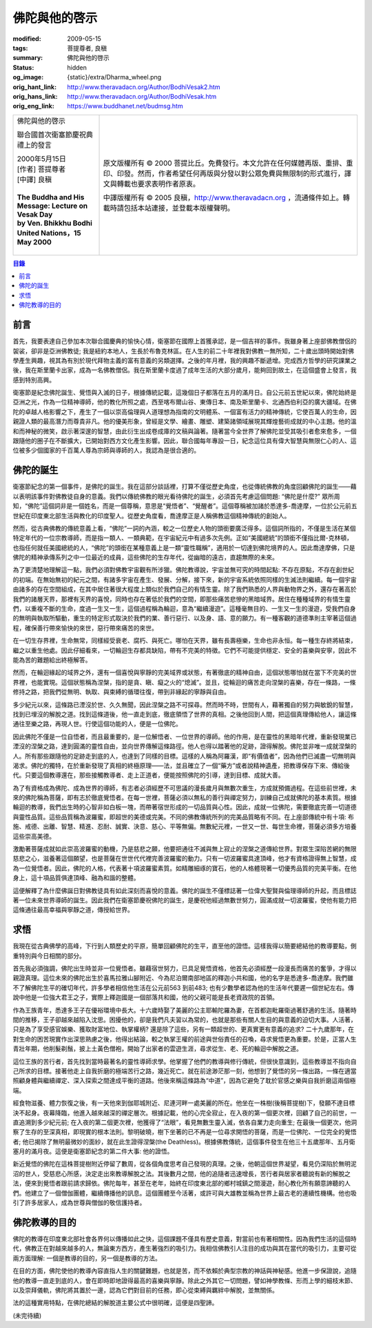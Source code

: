 佛陀與他的啓示
==============

:modified: 2009-05-15
:tags: 菩提尊者, 良稹
:summary: 佛陀與他的啓示
:status: hidden
:og_image: {static}/extra/Dharma_wheel.png
:orig_hant_link: http://www.theravadacn.org/Author/BodhiVesak2.htm
:orig_hans_link: http://www.theravadacn.org/Author/BodhiVesak.htm
:orig_eng_link: https://www.buddhanet.net/budmsg.htm


.. role:: small
   :class: is-size-7

.. role:: fake-title
   :class: is-size-2 has-text-weight-bold

.. role:: fake-title-2
   :class: is-size-3

.. list-table::
   :class: table is-bordered is-striped is-narrow stack-th-td-on-mobile
   :widths: auto

   * - .. container:: has-text-centered

          :fake-title:`佛陀與他的啓示`

          :fake-title-2:`聯合國首次衛塞節慶祝典禮上的發言`

          | 2000年5月15日
          | [作者] 菩提尊者
          | [中譯] 良稹
          |

          | **The Buddha and His Message: Lecture on Vesak Day**
          | **by Ven. Bhikkhu Bodhi**
          | **United Nations，15 May 2000**
          |

     - .. container:: has-text-centered

          原文版權所有 © 2000 菩提比丘。免費發行。本文允許在任何媒體再版、重排、重印、印發。然而，作者希望任何再版與分發以對公眾免費與無限制的形式進行，譯文與轉載也要求表明作者原衷。

          中譯版權所有 © 2005 良稹，http://www.theravadacn.org ，流通條件如上。轉載時請包括本站連接，並登載本版權聲明。


.. contents:: 目錄


前言
++++

首先，我要表達自己參加本次聯合國慶典的愉快心情，衛塞節在國際上首獲承認，是一個吉祥的事件。我雖身著上座部佛教僧侶的袈裟，卻非是亞洲佛教徒; 我是紐約本地人，生長於布魯克林區。在人生的前二十年裡我對佛教一無所知，二十歲出頭時開始對佛學產生興趣，視其為有別於現代拜物主義的富有意義的另類選擇。之後的年月裡，我的興趣不斷遞增。完成西方哲學的研究課業之後，我在斯里蘭卡出家，成為一名佛教僧侶。我在斯里蘭卡度過了成年生活的大部分歲月，能夠回到故土，在這個盛會上發言，我感到特別高興。

衛塞節是紀念佛陀誕生、覺悟與入滅的日子，根據傳統記載，這幾個日子都落在五月的滿月日。自公元前五世紀以來，佛陀始終是亞洲之光，作為一位精神導師，他的教化所照之處，西至喀布爾山谷、東傳日本、南及斯里蘭卡、北通西伯利亞的廣大疆域。在佛陀的卓越人格影響之下，產生了一個以崇高倫理與人道理想為指南的文明體系、一個富有活力的精神傳統，它使百萬人的生命，因親證人類的最高潛力而尊貴非凡。他的優美形象，曾經是文學、繪畫、雕塑、建築諸領域展現其輝煌藝術成就的中心主題。他的溫和而神秘的微笑，啟示著深邃的智慧，由此衍生出成卷成庫的文稿與論著。隨著當今全世界了解佛陀並受其吸引者愈來愈多，一個跟隨他的圈子在不斷擴大，已開始對西方文化產生影響。因此，聯合國每年專設一日，紀念這位具有偉大智慧與無限仁心的人、這位被多少個國家的千百萬人尊為宗師與導師的人，我認為是很合適的。


佛陀的誕生
++++++++++

衛塞節紀念的第一個事件，是佛陀的誕生。我在這部分談話裡，打算不僅從歷史角度，也從傳統佛教的角度回顧佛陀的誕生——藉以表明該事件對佛教徒自身的意義。我們以傳統佛教的眼光看待佛陀的誕生，必須首先考慮這個問題: “佛陀是什麼?” 眾所周知，“佛陀”這個詞非是一個姓名，而是一個尊稱，意思是“覺悟者”、“覺醒者”。這個尊稱被加諸於悉達多-喬達摩，一位於公元前五世紀在印度東北部生活與教化的印度聖人。從歷史角度看，喬達摩正是人稱佛教這個精神傳統的創始人。

然而，從古典佛教的傳統意義上看，“佛陀”一詞的內涵，較之一位歷史人物的頭銜要廣泛得多。這個詞所指的，不僅是生活在某個特定年代的一位宗教導師，而是指一類人、一類典範，在宇宙紀元中有過多次先例。正如“美國總統”的頭銜不僅指比爾-克林頓，也指任何就任美國總統的人，“佛陀”的頭銜在某種意義上是一類“靈性職稱”，適用於一切達到佛陀境界的人。因此喬達摩佛，只是佛陀的精神承傳系列之中一位最近的成員，這些佛陀的生存年代，從幽暗的遠古，直趨無際的未來。

為了更清楚地理解這一點，我們必須對佛教宇宙觀有所涉獵。佛陀教導說，宇宙並無可究的時間起點: 不存在原點，不存在創世紀的初端。在無始無初的紀元之間，有諸多宇宙在產生、發展、分解，接下來，新的宇宙系統依照同樣的生滅法則繼續。每一個宇宙由諸多的存在空間組成，在其中居住著很大程度上類似於我們自己的有情生靈。除了我們熟悉的人界與動物界之外，還存在著高於我們的諸層天界，那裡有天界的喜悅，同時也存在著低於我們的空間，即那些痛苦悲慘的黑暗域界。居住在種種域界的有情生靈們，以重複不斷的生命，度過一生又一生，這個過程稱為輪迴，意為“繼續漫遊”。這種毫無目的、一生又一生的漫遊，受我們自身的無明與執取所驅動，重生的特定形式取決於我們的業、善行惡行、以及身、語、意的願力。有一種客觀的道德準則主宰著這個過程，確保善行帶來愉快的來世，惡行帶來痛苦的來世。

在一切生存界裡，生命無常，同樣經受衰老、腐朽、與死亡。哪怕在天界，雖有長壽極樂，生命也非永恒。每一種生存終將結束，繼之以重生他處。因此仔細看來，一切輪迴生存都具缺陷，帶有不完美的特徵。它們不可能提供穩定、安全的喜樂與安寧，因此不能為苦的難題給出終極解答。

然而，在輪迴緣起的域界之外，還有一個喜悅與寧靜的完美域界或狀態，有著徹底的精神自由，這個狀態哪怕就在當下不完美的世界裡，也能實現。這個狀態稱為涅槃，指的是貪、瞋、癡之火的“熄滅”。並且，從輪迴的痛苦走向涅槃的喜樂，存在一條路，一條修持之路，把我們從無明、執取、與束縛的循環往復，帶到非緣起的寧靜與自由。

多少紀元以來，這條路已湮沒於世、久久無聞，因此涅槃之路不可探尋。然而時不時，世間有人，藉著獨自的努力與敏銳的智慧，找到已埋沒的解脫之道。找到這條道後，他一直走到底，徹底領悟了世界的真相。之後他回到人間，把這個真理傳給他人，讓這條通往至樂之路，再現人世。行使這個功能的人，便是一位佛陀。

因此佛陀不僅是一位自悟者，而且最重要的，是一位解悟者、一位世界的導師。他的作用，是在靈性的黑暗年代裡，重新發現業已湮沒的涅槃之路，達到圓滿的靈性自由，並向世界傳解這條路徑。他人也得以踏著他的足跡，證得解脫。佛陀並非唯一成就涅槃的人。所有那些跟隨他的足跡走到底的人，也達到了同樣的目標。這樣的人稱為阿羅漢，即“有價值者”，因為他們已滅盡一切無明與渴求。佛陀的獨特，在於重新發現了真相的終極原理——法，並且確立了一個“藥方”或者說精神遺產，把教導保存下來、傳給後代。只要這個教導還在，那些接觸教導者、走上正道者，便能按照佛陀的引導，達到目標、成就大善。

為了有資格成為佛陀、成為世界的導師，有志者必須經歷不可思議的漫長歲月與無數次重生，方成就預備過程。在這些前世裡，未來的佛陀稱為菩薩，即有志於徹底覺悟者。在每一世裡，菩薩必須以無私的善行與禪定努力，訓練自己成就佛陀的基本素質。根據輪迴的教導，我們出生時的心智非如白板一塊，而帶著宿世形成的一切品質與心性。因此，成就一位佛陀，需要徹底完善一切道德與靈性品質。這些品質稱為波羅蜜，即超世的美德或完美。不同的佛教傳統所列的完美品質略有不同。在上座部傳統中有十項: 布施、戒德、出離、智慧、精進、忍耐、誠實、決意、慈心、平等無偏。無數紀元裡，一世又一世、每世生命裡，菩薩必須多方培養這些崇高美德。

激勵著菩薩成就如此崇高波羅蜜的動機，乃是慈悲之願，他要把通往不滅與無上寂止的涅槃之道傳給世界。對眾生深陷苦網的無限慈悲之心，滋養著這個願望，也是菩薩在世世代代裡完善波羅蜜的動力。只有一切波羅蜜具達頂峰，他才有資格證得無上智慧，成為一位覺悟者。因此，佛陀的人格，代表著十項波羅蜜素質。如精雕細琢的寶石，他的人格體現著一切優秀品質的完美平衡。在他身上，這十項品質俱達頂峰、融為和諧的整體。

這便解釋了為什麼佛誕日對佛教徒具有如此深刻而喜悅的意義。佛陀的誕生不僅標誌著一位偉大聖賢與倫理導師的升起，而且標誌著一位未來世界導師的誕生。因此我們在衛塞節慶祝佛陀的誕生，是慶祝他經過無數世努力，圓滿成就一切波羅蜜，使他有能力把這條通往最高幸福與寧靜之道，傳授給世界。


求悟
++++

我現在從古典佛學的高峰，下行到人類歷史的平原，簡單回顧佛陀的生平，直至他的證悟。這樣我得以簡要總結他的教導要點，側重特別與今日相關的部分。

首先我必須強調，佛陀出生時並非一位覺悟者。雖藉宿世努力，已具足覺悟資格，他首先必須經歷一段漫長而痛苦的奮爭，才得以親證真理。這位未來的佛陀出生於喜馬拉雅山腳附近、今為尼泊爾南部地區的釋迦小共和國，他的名字是悉達多-喬達摩。我們雖不了解佛陀生平的確切年代，許多學者相信他生活在公元前563 到前483; 也有少數學者認為他的生活年代要遲一個世紀左右。傳說中他是一位強大君王之子，實際上釋迦國是一個部落共和國，他的父親可能是長老資政院的首領。

作為王族青年，悉達多王子在優裕環境中長大。十六歲時娶了美麗的公主耶輸陀羅為妻，在首都迦毗羅衛過著舒適的生活。隨著時間的推移，王子卻越來越陷入沈思。困擾他的，卻是我們凡夫習以為常的，也就是那些有關人生目的與意義的迫切大事。人活著，只是為了享受感官娛樂、獲取財富地位、執掌權柄? 還是除了這些，另有一類超世的、更真實更有意義的追求? 二十九歲那年，在對生命的困苦現實作出深思熟慮之後，他得出結論，較之執掌王權的前途與世俗責任的召喚，尋求覺悟更為重要。於是，正當人生青壯年期，他削髮剃鬚，披上土黃色僧袍，開始了出家者的雲遊生涯，尋求從生、老、死的輪迴中解脫之道。

這位王族的苦行者，首先找到當時最著名的靈性導師求學。他掌握了他們的教導與修行傳統，但很快意識到，這些教導並不指向自己所求的目標。接著他走上自我折磨的極端苦行之路，幾近死亡。就在前途渺茫那一刻，他想到了覺悟的另一條出路，一條在適當照顧身體與繼續禪定、深入探索之間達成平衡的道路。他後來稱這條路為“中道”，因為它避免了耽於官感之樂與自我折磨這兩個極端。

經食物滋養、體力恢復之後，有一天他來到伽耶城附近、尼連河畔一處美麗的所在。他坐在一株樹(後稱菩提樹)下，發願不達目標決不起身。夜幕降臨，他進入越來越深的禪定層次。根據記載，他的心完全寂止，在入夜的第一個更次裡，回顧了自己的前世，一直追溯到多少紀元前; 在入夜的第二個更次裡，他獲得了“法眼”，看見無數生靈入滅，依各自業力走向重生; 在最後一個更次，他洞察了生存的至深真相，即現實的根本法則。黎明破曉，樹下坐著的已不再是一位尋求開悟的菩薩，而是一位佛陀、一位完全的覺悟者; 他已揭除了無明最微妙的面紗，就在此生證得涅槃(the Deathless)。根據佛教傳統，這個事件發生在他三十五歲那年、五月衛塞月的滿月夜。這便是衛塞節紀念的第二件大事: 他的證悟。

新近覺悟的佛陀在這株菩提樹附近停留了數周，從各個角度思考自己發現的真理。之後，他朝這個世界凝望，看見仍深陷於無明泥沼的世人，受慈悲心所感，決定走出來教導解脫之法。其後數月之間，他的追隨者迅速增長，苦行者與居家者聽說有新的解脫之法，便來到覺悟者跟前請求歸依。佛陀每年，甚至在老年，始終在印度東北部的鄉村城鎮之間漫遊，耐心教化所有願意諦聽的人們。他建立了一個僧伽團體，繼續傳播他的訊息。這個團體至今活著，或許可與大雄教並稱為世界上最古老的連續性機構。他也吸引了許多居家人，成為世尊與僧伽的敬信護持者。


佛陀教導的目的
++++++++++++++

佛陀的教導在印度東北部社會各界何以傳播如此之快，這個課題不僅具有歷史意義，對當前也有著相關性。因為我們生活的這個時代，佛教正在對越來越多的人，無論東方西方，產生著強烈的吸引力。我相信佛教引人注目的成功與其在當代的吸引力，主要可從兩方面理解: 一個是教導的目的，另一個是教導的方法。

在目的方面，佛陀使他的教導內容直指人生的關鍵難題，也就是苦，而不依賴於典型宗教的神話與神秘感。他進一步保證說，追隨他的教導一直走到底的人，會在即時即地證得最高的喜樂與寧靜。除此之外其它一切問題，譬如神學教條、形而上學的細枝末節、以及崇拜儀軌，佛陀將其置於一邊，認為它們對目前的任務，即心從束縛與羈絆中解脫，並無關係。

法的這種實用特點，在佛陀總結的解脫道主要公式中很明確，這便是四聖諦。

(未完待續)

.. _佛教出版社: https://www.bps.lk/
